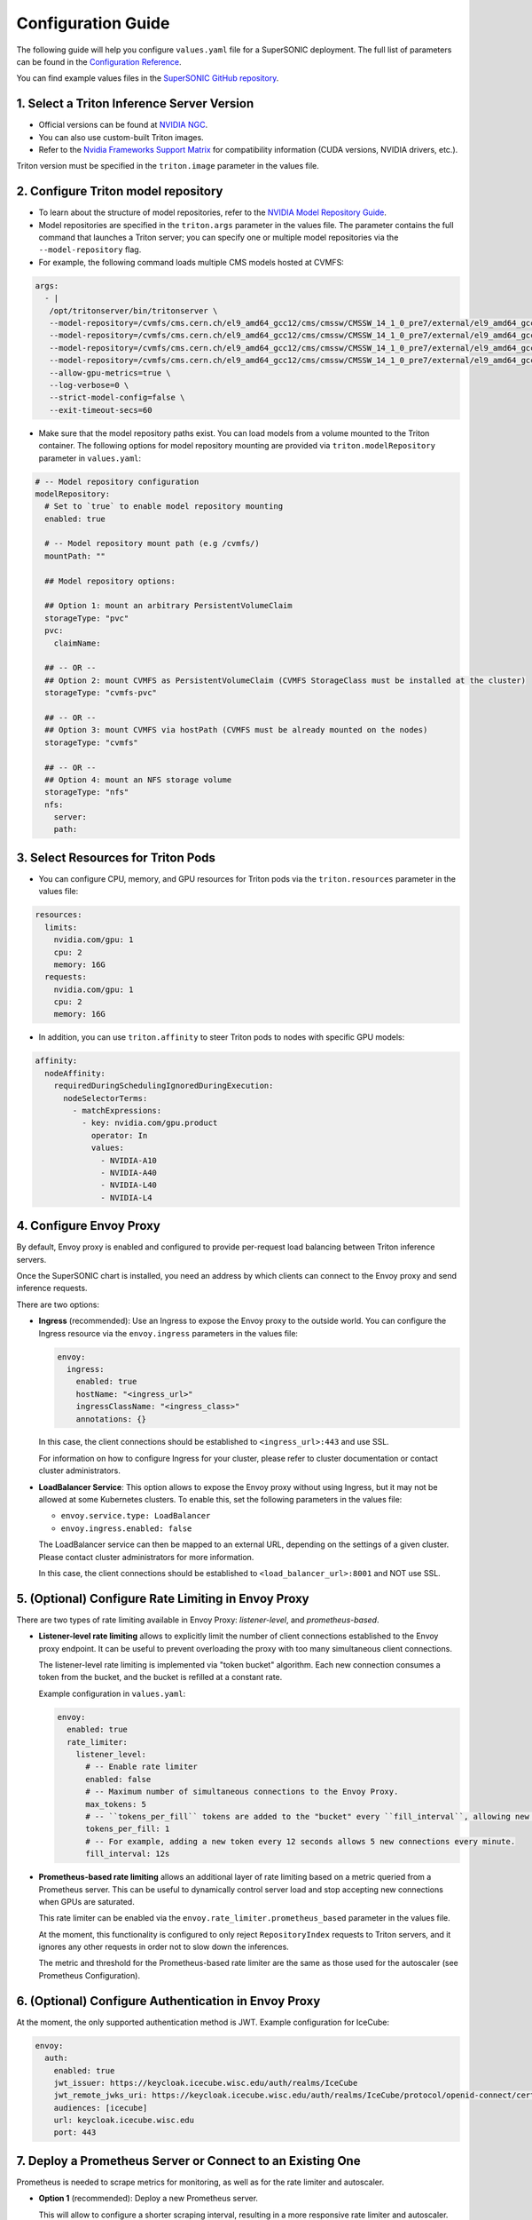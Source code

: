 Configuration Guide
####################

The following guide will help you configure ``values.yaml`` file for a SuperSONIC deployment.
The full list of parameters can be found in the `Configuration Reference <configuration-reference>`_.

You can find example values files in the `SuperSONIC GitHub repository <https://github.com/fastmachinelearning/SuperSONIC/tree/main/values>`_.

1. Select a Triton Inference Server Version
=============================================

- Official versions can be found at `NVIDIA NGC <https://ngc.nvidia.com/catalog/containers/nvidia:tritonserver>`_.
- You can also use custom-built Triton images.
- Refer to the `Nvidia Frameworks Support Matrix <https://docs.nvidia.com/deeplearning/frameworks/support-matrix/index.html>`_ 
  for compatibility information (CUDA versions, NVIDIA drivers, etc.).

Triton version must be specified in the ``triton.image`` parameter in the values file.


2. Configure Triton model repository
=============================================
   
- To learn about the structure of model repositories, refer to the
  `NVIDIA Model Repository Guide <https://docs.nvidia.com/deeplearning/triton-inference-server/user-guide/docs/user_guide/model_repository.html>`_.
- Model repositories are specified in the ``triton.args`` parameter in the values file.
  The parameter contains the full command that launches a Triton server; you can specify
  one or multiple model repositories via the ``--model-repository`` flag.
- For example, the following command loads multiple CMS models hosted at CVMFS:
     
.. code-block:: yaml

   args: 
     - |
      /opt/tritonserver/bin/tritonserver \
      --model-repository=/cvmfs/cms.cern.ch/el9_amd64_gcc12/cms/cmssw/CMSSW_14_1_0_pre7/external/el9_amd64_gcc12/data/RecoBTag/Combined/data/models/ \
      --model-repository=/cvmfs/cms.cern.ch/el9_amd64_gcc12/cms/cmssw/CMSSW_14_1_0_pre7/external/el9_amd64_gcc12/data/RecoEgamma/EgammaPhotonProducers/data/models/ \
      --model-repository=/cvmfs/cms.cern.ch/el9_amd64_gcc12/cms/cmssw/CMSSW_14_1_0_pre7/external/el9_amd64_gcc12/data/RecoTauTag/TrainingFiles/data/DeepTauIdSONIC/ \
      --model-repository=/cvmfs/cms.cern.ch/el9_amd64_gcc12/cms/cmssw/CMSSW_14_1_0_pre7/external/el9_amd64_gcc12/data/RecoMET/METPUSubtraction/data/models/ \
      --allow-gpu-metrics=true \
      --log-verbose=0 \
      --strict-model-config=false \
      --exit-timeout-secs=60 

- Make sure that the model repository paths exist. You can load models from a volume mounted to the Triton container.
  The following options for model repository mounting are provided via ``triton.modelRepository`` parameter in ``values.yaml``:

.. raw:: html

    <details>
    <summary>Model repository options</summary>

.. code-block:: yaml

   # -- Model repository configuration
   modelRepository:
     # Set to `true` to enable model repository mounting
     enabled: true

     # -- Model repository mount path (e.g /cvmfs/)
     mountPath: ""

     ## Model repository options:

     ## Option 1: mount an arbitrary PersistentVolumeClaim
     storageType: "pvc"
     pvc:
       claimName: 

     ## -- OR --
     ## Option 2: mount CVMFS as PersistentVolumeClaim (CVMFS StorageClass must be installed at the cluster)
     storageType: "cvmfs-pvc"
     
     ## -- OR --
     ## Option 3: mount CVMFS via hostPath (CVMFS must be already mounted on the nodes)
     storageType: "cvmfs"

     ## -- OR --
     ## Option 4: mount an NFS storage volume
     storageType: "nfs"
     nfs:
       server:
       path:

.. raw:: html

   </details>

.. raw:: html

    <br><br>


3. Select Resources for Triton Pods
=============================================

- You can configure CPU, memory, and GPU resources for Triton pods via the ``triton.resources`` parameter in the values file:

.. code-block:: yaml

   resources:
     limits:
       nvidia.com/gpu: 1
       cpu: 2
       memory: 16G
     requests:
       nvidia.com/gpu: 1
       cpu: 2
       memory: 16G

- In addition, you can use ``triton.affinity`` to steer Triton pods to nodes with specific GPU models:

.. code-block:: yaml

   affinity:
     nodeAffinity:
       requiredDuringSchedulingIgnoredDuringExecution:
         nodeSelectorTerms:
           - matchExpressions:
             - key: nvidia.com/gpu.product
               operator: In
               values:
                 - NVIDIA-A10
                 - NVIDIA-A40
                 - NVIDIA-L40
                 - NVIDIA-L4


4. Configure Envoy Proxy
================================================

By default, Envoy proxy is enabled and configured to provide per-request
load balancing between Triton inference servers.

Once the SuperSONIC chart is installed, you need an address by which clients
can connect to the Envoy proxy and send inference requests.

There are two options:

-  **Ingress** (recommended): Use an Ingress to expose the Envoy proxy to the outside world.
   You can configure the Ingress resource via the ``envoy.ingress`` parameters in the values file:

   .. code-block:: yaml

      envoy:
        ingress:
          enabled: true
          hostName: "<ingress_url>"
          ingressClassName: "<ingress_class>"
          annotations: {}

   In this case, the client connections should be established to  ``<ingress_url>:443`` and use SSL.

   For information on how to configure Ingress for your cluster, please refer to cluster documentation or contact cluster administrators.

-  **LoadBalancer Service**: This option allows to expose the Envoy proxy without using Ingress, but it may
   not be allowed at some Kubernetes clusters. To enable this, set the following parameters in the values file:

   - ``envoy.service.type: LoadBalancer``
   - ``envoy.ingress.enabled: false``
  
   The LoadBalancer service can then be mapped to an external URL, depending on the settings of a given cluster.
   Please contact cluster administrators for more information.

   In this case, the client connections should be established to  ``<load_balancer_url>:8001`` and NOT use SSL.


5. (Optional) Configure Rate Limiting in Envoy Proxy
======================================================
   
There are two types of rate limiting available in Envoy Proxy: *listener-level*, and *prometheus-based*.

- **Listener-level rate limiting** allows to explicitly limit the number of client connections established to the Envoy proxy endpoint.
  It can be useful to prevent overloading the proxy with too many simultaneous client connections.

  The listener-level rate limiting is implemented via "token bucket" algorithm.
  Each new connection consumes a token from the bucket, and the bucket is refilled at a constant rate.

  Example configuration in ``values.yaml``:

  .. code-block:: yaml

     envoy:
       enabled: true
       rate_limiter:
         listener_level:
           # -- Enable rate limiter
           enabled: false
           # -- Maximum number of simultaneous connections to the Envoy Proxy.
           max_tokens: 5
           # -- ``tokens_per_fill`` tokens are added to the "bucket" every ``fill_interval``, allowing new connections to be established.
           tokens_per_fill: 1
           # -- For example, adding a new token every 12 seconds allows 5 new connections every minute.
           fill_interval: 12s

- **Prometheus-based rate limiting** allows an additional layer of rate limiting based on a metric queried from a Prometheus server.
  This can be useful to dynamically control server load and stop accepting new connections when GPUs are saturated.

  This rate limiter can be enabled via the ``envoy.rate_limiter.prometheus_based`` parameter in the values file.

  At the moment, this functionality is configured to only reject ``RepositoryIndex`` requests to Triton servers, and it ignores
  any other requests in order not to slow down the inferences.

  The metric and threshold for the Prometheus-based rate limiter are the same as those used for the autoscaler (see Prometheus Configuration).

6. (Optional) Configure Authentication in Envoy Proxy
======================================================

At the moment, the only supported authentication method is JWT. Example configuration for IceCube:

.. code-block:: yaml

   envoy:
     auth:
       enabled: true
       jwt_issuer: https://keycloak.icecube.wisc.edu/auth/realms/IceCube
       jwt_remote_jwks_uri: https://keycloak.icecube.wisc.edu/auth/realms/IceCube/protocol/openid-connect/certs
       audiences: [icecube]
       url: keycloak.icecube.wisc.edu
       port: 443


7. Deploy a Prometheus Server or Connect to an Existing One
============================================================

Prometheus is needed to scrape metrics for monitoring, as well as for the rate limiter and autoscaler.

- **Option 1** (recommended): Deploy a new Prometheus server.

  This will allow to configure a shorter scraping interval, resulting in a more responsive
  rate limiter and autoscaler. Prometheus server typically uses only a small amount of resources
  and does not require special permissions for installation.

  This option installs Prometheus as a subchart, the default values for it are set to reasonable values.
  You can further customize the Prometheus installation by passing parameters from
  official Prometheus `values.yaml <https://github.com/prometheus-community/helm-charts/blob/main/charts/prometheus/values.yaml>`_ file
  under the ``prometheus`` section of the SuperSONIC values file:

  .. code-block:: yaml

     prometheus:
       enabled: true
       server:
         ingress:
           enabled: true
           hostName: "<prometheus_url>"
           ingressClassName: "<ingress_class>"
           annotations: {}

  The parameters you will most likely need to configure in your values file are related to
  Ingress for web access to Prometheus UI.

  .. warning::

    This option requires permissions to list pods in the installation namespace.
    Permission validation is performed automatically: if you don't have the necessary permissions,
    an error message will be printed when running ``helm install`` command.

- **Option 2**: Connect to an existing Prometheus server.

  If you don't have enough permissions to install a new Prometheus server,
  you can connect to an existing one. If ``prometheus.external.enabled`` is set to ``true``,
  all  parameters in the ``prometheus`` section, except the ones under
  ``prometheus.external``, are ignored.

  .. code-block:: yaml

    prometheus:
      external:
        enabled: true
          scheme: "<https or http>"
          url: "<prometheus_url>"
          port: <prometheus_port>


8. (Optional) Configure Metrics for Scaling and Rate Limiting
===============================================================

Both the rate limiter and the autoscaler are currently configured to use the same Prometheus metric and threshold.
They are defined in the ``serverLoadMetric`` and ``serverLoadThreshold`` parameters at the root level of the values file.
The default metric is the inference queue time at the Triton servers, as defined in
`here <https://github.com/fastmachinelearning/SuperSONIC/blob/main/helm/supersonic/templates/_scaling-metric.tpl>`_.

When the metric value exceeds the threshold, the following happens:

- Autoscaler scales up the number of Triton servers if possible.
- Envoy proxy rejects new ``RepositoryIndex`` requests.

The pre-configured Grafana dashboard contains a graph of this metric, entitled "Server Load Metric".
The Prometheus query for the graph is automatically inferred from the value of ``serverLoadMetric`` parameter.
The graph also displays the threshold value defined in ``serverLoadThreshold`` parameter.


9. (Optional) Deploy Grafana Dashboard
==========================================

Grafana is used to visualize metrics collected by Prometheus.
We provide a pre-configured Grafana dashboard which includes many useful metrics,
including latency breakdown, GPU utilization, and more.

Grafana is installed as a subchart with most of the default values pre-configured.
You can further customize the Grafana installation by passing parameters from
official Grafana `values.yaml <https://github.com/grafana/helm-charts/blob/main/charts/grafana/values.yaml>`_ file
under the ``grafana`` section of the SuperSONIC values file:

.. code-block:: yaml

   grafana:
     enabled: true
     ingress:
       enabled: true
       hostName: "<grafana_url>"
       ingressClassName: "<ingress_class>"
       annotations: {}

The values you will most likely need to configure in your values file are related to
Grafana Ingress for web access, and datasources to connect to Prometheus,

.. figure:: img/grafana.png
  :align: center
  :height: 200
  :alt: SuperSONIC Grafana Dashboard

10. (Optional) Enable KEDA Autoscaler
==========================================

Autoscaling is implemented via `KEDA (Kubernetes Event-Driven Autoscaler) <https://keda.sh/>`_ and
can be enabled via the ``keda.enabled`` parameter in the values file.

.. warning::

   Deploying KEDA autoscaler requires KEDA CustomResourceDefinitions to be installed in the cluster.
   Please contact cluster administrators if this step of installation fails.

The parameters ``keda.minReplicaCount`` and ``keda.maxReplicaCount`` define the range in which
the number of Triton servers can scale.

Additional optional parameters can control how quickly the autoscaler reacts to changes in the Prometheus metric:

.. code-block:: yaml

   keda:
     enabled: true

     minReplicaCount: 1
     maxReplicaCount: 10

     scaleUp:
       stabilizationWindowSeconds: 120
       periodSeconds: 30
       stepsize: 1
     scaleDown:
       stabilizationWindowSeconds: 120
       periodSeconds: 30
       stepsize: 1

11. (Optional) Configure Metrics Collector for Running ``perf_analyzer``
=========================================================================

To collect Prometheus metrics when using ``perf_analyzer`` for testing,
a Metrics Collector can be deployed to format Prometheus metrics properly.
The Metrics Collector is installed as a subchart with most of the default
values pre-configured. To enable the Metrics Collector, set the
``metricsCollector.enabled`` parameter to ``true`` in your values file
and configure ingress settings if needed as shown below:

.. code-block:: yaml

    metricsCollector:
      enabled: true
      ingress:
        enabled: true
        hostName: "<metrics_collector_url>"
        ingressClassName: "<ingress_class>"
        annotations: {}

Running with ``perf_analyzer`` is then done with:

.. code-block:: bash

    perf_analyzer -m <model_name> -u <envoy_engress> -i grpc \
        --collect-metrics --metrics-url <metrics_collector_url>/metrics \
        --verbose-csv -f <out_csv_file_name>.csv

If ingress is not desired, port-forward the metrics collector service and call
``--metrics-url localhost:8003/metrics`` to access the metrics. 

12. (Optional) Configure Advanced Monitoring 
=============================================

Refer to the `advanced monitoring guide <advanced-monitoring>`_.
